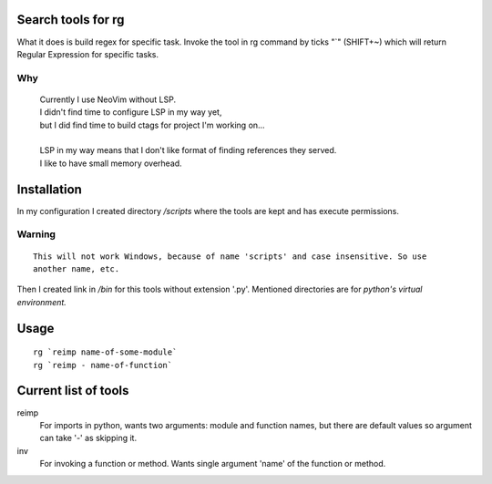 Search tools for rg
-------------------

What it does is build regex for specific task.
Invoke the tool in rg command by ticks "`" (SHIFT+~) which will return
Regular Expression for specific tasks.

---
Why
---

  | Currently I use NeoVim without LSP.
  | I didn't find time to configure LSP in my way yet,
  | but I did find time to build ctags for project I'm working on...
  |
  | LSP in my way means that I don't like format of finding references they served.
  | I like to have small memory overhead.


Installation
------------
In my configuration I created directory `/scripts` where the tools are kept and has
execute permissions.

-------
Warning
-------
::

  This will not work Windows, because of name 'scripts' and case insensitive. So use
  another name, etc.

Then I created link in `/bin` for this tools without extension '.py'.
Mentioned directories are for *python's virtual environment.*


Usage
-----

::

  rg `reimp name-of-some-module`
  rg `reimp - name-of-function`


Current list of tools
---------------------

reimp
  For imports in python, wants two arguments: module and function names,
  but there are default values so argument can take '-' as skipping it.

inv
  For invoking a function or method. Wants single argument 'name' of the function
  or method.


